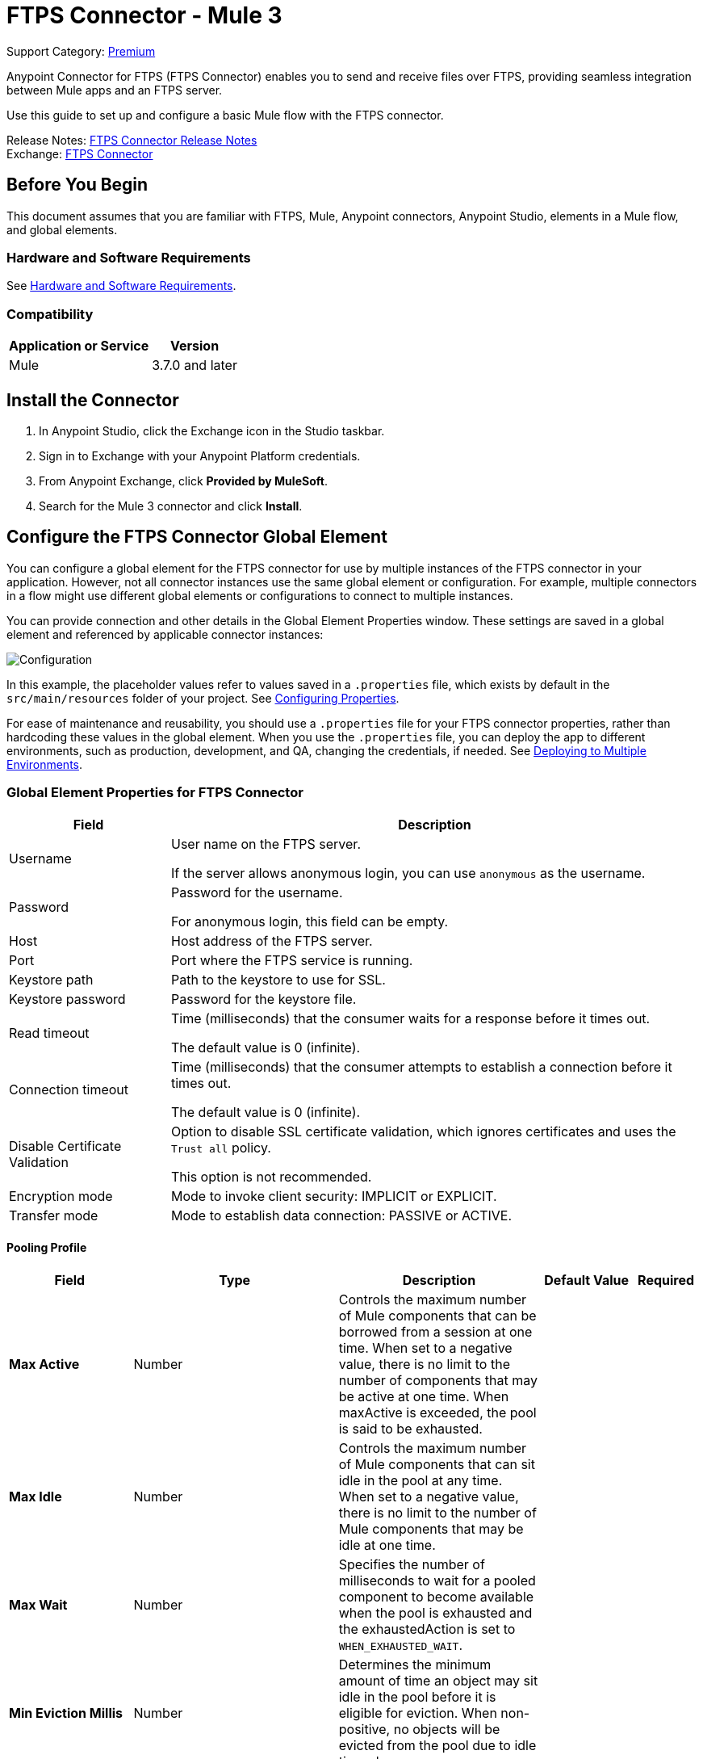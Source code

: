 = FTPS Connector - Mule 3
:page-aliases: 3.9@mule-runtime::ftps-connector-mule3.adoc

Support Category: https://www.mulesoft.com/legal/versioning-back-support-policy#anypoint-connectors[Premium]

Anypoint Connector for FTPS (FTPS Connector) enables you to send and receive files over FTPS, providing seamless integration between Mule apps and an FTPS server.

Use this guide to set up and configure a basic Mule flow with the FTPS connector.

Release Notes: xref:release-notes::connector/ftps-connector-release-notes.adoc[FTPS Connector Release Notes] +
Exchange: https://www.mulesoft.com/exchange/com.mulesoft.connectors/mule-ftps-transport/[FTPS Connector]

== Before You Begin

This document assumes that you are familiar with FTPS,
Mule, Anypoint connectors, Anypoint Studio, elements in a Mule flow,
and global elements.

=== Hardware and Software Requirements

See xref:3.9@mule-runtime::hardware-and-software-requirements.adoc[Hardware and Software Requirements].


=== Compatibility

[%header%autowidth.spread]
|===
|Application or Service |Version
|Mule | 3.7.0 and later
|===

== Install the Connector

. In Anypoint Studio, click the Exchange icon in the Studio taskbar.
. Sign in to Exchange with your Anypoint Platform credentials.
. From Anypoint Exchange, click *Provided by MuleSoft*.
. Search for the Mule 3 connector and click *Install*.

[[configuring]]
== Configure the FTPS Connector Global Element

You can configure a global element for the FTPS connector for use by multiple instances of the FTPS connector in your application. However, not all connector instances use the same global element or configuration. For example, multiple connectors in a flow might use different global elements or configurations to connect to multiple instances.

You can provide connection and other details in the Global Element Properties window. These settings
are saved in a global element and referenced by applicable connector instances:

image:ftps_basic_config.png[Configuration]

In this example, the placeholder values refer to values saved in a `.properties` file, which exists by default in the `src/main/resources` folder of your project. See xref:3.9@mule-runtime::configuring-properties.adoc[Configuring Properties].

For ease of maintenance and reusability, you should use a `.properties` file for your FTPS connector properties, rather than hardcoding these values in the global element.
When you use the `.properties` file, you can deploy the app to different environments, such as production, development, and QA, changing the credentials, if needed.
See xref:3.9@mule-runtime::deploying-to-multiple-environments.adoc[Deploying to Multiple Environments].


=== Global Element Properties for FTPS Connector

[%header%autowidth.spread]
|===
|Field |Description
|Username | User name on the FTPS server.

If the server allows anonymous login, you can use `anonymous` as the username.
|Password | Password for the username.

For anonymous login, this field can be empty.
|Host | Host address of the FTPS server.
|Port | Port where the FTPS service is running.
|Keystore path | Path to the keystore to use for SSL.
|Keystore password | Password for the keystore file.
|Read timeout | Time (milliseconds) that the consumer waits for a
response before it times out.

The default value is 0 (infinite).
|Connection timeout | Time (milliseconds) that the consumer attempts
to establish a connection before it times out.

The default value is 0 (infinite).
|Disable Certificate Validation | Option to disable SSL certificate validation, which ignores certificates
and uses the `Trust all` policy.

This option is not recommended.
|Encryption mode | Mode to invoke client security: IMPLICIT or EXPLICIT.
|Transfer mode | Mode to establish data connection: PASSIVE or ACTIVE.
|===

==== Pooling Profile

[%header,cols="20s,25a,30a,15a,10a"]
|===
| Field | Type | Description | Default Value | Required
| Max Active a| Number | Controls the maximum number of Mule components that can be borrowed from a session at one time. When set to a negative value, there is no limit to the number of components that may be active at one time. When maxActive is exceeded, the pool is said to be exhausted. |  |
| Max Idle a| Number | Controls the maximum number of Mule components that can sit idle in the pool at any time. When set to a negative value, there is no limit to the number of Mule components that may be idle at one time. |  |
| Max Wait a| Number | Specifies the number of milliseconds to wait for a pooled component to become available when the pool is exhausted and the exhaustedAction is set to `WHEN_EXHAUSTED_WAIT`. |  |
| Min Eviction Millis a| Number | Determines the minimum amount of time an object may sit idle in the pool before it is eligible for eviction. When non-positive, no objects will be evicted from the pool due to idle time alone. |  |
| Eviction Check Interval Millis a| Number | Specifies the number of milliseconds between runs of the object evictor. When non-positive, no object evictor is executed. |  |
| Exhausted Action a| Enumeration, one of:

** WHEN_EXHAUSTED_GROW
** WHEN_EXHAUSTED_WAIT
** WHEN_EXHAUSTED_FAIL a| Specifies the behavior of the Mule component pool when the pool is exhausted. Possible values are:

* `WHEN_EXHAUSTED_FAIL` Will throw a NoSuchElementException
* `WHEN_EXHAUSTED_WAIT` Will block by invoking Object.wait(long) until a new or idle object is available
* `WHEN_EXHAUSTED_GROW` Will create a new Mule instance and return it, essentially making maxActive meaningless. If a positive maxWait value is supplied, it will block for, at most, that many milliseconds, after which a `NoSuchElementException` is thrown. If maxThreadWait is a negative value, it is blocked indefinitely. |  |
| Initialisation Policy a| Enumeration, one of:

** INITIALISE_NONE
** INITIALISE_ONE
** INITIALISE_ALL a| Determines how components in a pool should be initialized. The possible values are:

* `INITIALISE_NONE` Will not load any components into the pool on startup
* `INITIALISE_ONE` Will load one initial component into the pool on startup
* `INITIALISE_ALL` Will load all components in the pool on startup |  |
|===

==== Reconnection

Defines how Mule runtime engine attempts to manage a connection failure.

[%header,cols="20s,25a,30a,15a,10a"]
|===
| Field | Type | Description | Default Value | Required
| Standard Reconnection a| * <<reconnect>>
* <<reconnect-forever>> | The reconnection strategy to use. |  |
|===

[[reconnect]]
=== Standard Reconnection

A reconnection strategy to configure how many times a reconnection should be attempted and how long to wait between attempts.

[%header%autowidth.spread]
|===
| Field | Type | Description | Default Value | Required
| Frequency a| Number | How often in milliseconds to reconnect. | |
| Reconnection Attempts a| Number | How many reconnection attempts to make. | |
| Run the reconnection in a separated thread |Boolean |If true, the reconnection strategy runs in a separate, non-blocking thread. |false |
|===

[[reconnect-forever]]
=== Reconnect Forever

A reconnection strategy that retries an infinite number of times at the specified frequency.

[%header%autowidth.spread]
|===
| Field | Type | Description | Default Value | Required
| Frequency a| Number | How often in milliseconds to reconnect. | |
| Run the reconnection in a separated thread |Boolean |If true, the reconnection strategy runs in a separate, non-blocking thread. |false |
|===


== Using the FTPS Connector

The FTPS connector is based on the concept of the endpoint. You can configure the global element either:

* Inbound endpoint to read files from an FTPS server
* Outbound connector to upload a file to an FTPS server

=== Connector Namespace and Schema

In Anypoint Studio, when you drag the FTPS connector from the palette to the canvas, Studio automatically populates the Mule application XML code with the FTP connector namespace and schema location.

*Namespace:*

[source, xml]
----
xmlns:ftps="http://www.mulesoft.org/schema/mule/ftps"
----

*Schema Location:*

[source, xml]
----
http://www.mulesoft.org/schema/mule/ftps http://www.mulesoft.org/schema/mule/ftps/current/mule-ftps.xsd
----

If you are manually coding the Mule application in the XML editor in Studio or other text editor, define the namespace and schema location in the header of your configuration XML, inside the `<mule>` tag:

[source, xml, linenums]
----
<mule xmlns="http://www.mulesoft.org/schema/mule/core"
      xmlns:xsi="http://www.w3.org/2001/XMLSchema-instance"
      xmlns:ftps="http://www.mulesoft.org/schema/mule/ftps"
      xsi:schemaLocation="
               http://www.mulesoft.org/schema/mule/core
               http://www.mulesoft.org/schema/mule/core/current/mule.xsd
               http://www.mulesoft.org/schema/mule/ftps
	       http://www.mulesoft.org/schema/mule/ftps/current/mule-ftps.xsd">

      <!-- put your global configuration elements and flows here -->

</mule>
----

=== Using the Connector in a Mavenized Mule App

If you are coding a Mavenized Mule application, include this XML snippet in your `pom.xml` file:

[source,xml,linenums]
----
<dependency>
  <groupId>com.mulesoft.connectors</groupId>
  <artifactId>mule-ftps-transport</artifactId>
  <version>3.1.0</version>
</dependency>
----

Enter the current version number in the `<version>` tag. The current version is 3.1.0.

== FTPS Connector Example Use Cases

The example use cases are intended for Anypoint Studio users.

If you are configuring the application in XML, skip to the example Mule application XML code to see how the FTPS global element and the connector are configured in the XML in each use case:

* <<Read Files from an FTPS Server - XML,Read files>>
* <<Write Files to an FTPS Server - XML,Write files>>

=== Read Files from an FTPS Server and Log File Content - Studio

To use Anypoint Studio to read files from an FTPS server:

. In Studio, click File > New > Mule Project to create a new Mule Project.
. With your project open, search the Studio palette for the FTPS connector that you previously <<Install the FTPS Connector,installed>>.
. Drag a new FTPS connector onto the canvas.
. Drag a Logger after the FTPS element to log incoming messages in the console.
+
image:ftps-read_flow.png[Read flow]
+
. Double-click the flow header and rename it `read-flow`.
+
image:ftps-read_flow_config.png[Read flow configuration]
+
. Double-click the FTPS connector element and configure its properties to the following:
+
[%header%autowidth.spread]
|===
|Field |Value
|Display Name |FTPS (Streaming)
|Consumer Configuration |`FTPS_Basic_config` (default name of a configuration)

You can set this value to the name of any other configuration that you previously <<configuring,configured>>.
|Operation |Read
|Directory to move to | Directory to move the files after they are read from the server.

If empty, the files are deleted.
|File name | Filename pattern for the files to read.
|Maximum concurrent reads | Number of threads (connections) to use to read files.
|ASCII Data Type|Whether the files to read are ASCII or BINARY.

The default is BINARY.
|Streaming | Whether to send an InputStream as the message payload (true) or as a byte array (false).

The default is false.
|Pooling period | Interval to query the server for files.
|===
+
image:ftps-read.png[Read operation]
+
. Select the logger and set its fields to the following:
+
image:ftps-logger.png[Logger]
+
. Select Run As > Mule Application to deploy the app from Studio to Mule runtime engine.
+
When a new file matching your filename pattern appears, its content should appear in the console.

[[read-xml]]
=== Read Files from an FTPS Server - XML

To read files from an FTPS server, run this example Mule application that uses the XML code generated by Studio with the FTPS connector as a consumer:

[source,xml,linenums]
----
<?xml version="1.0" encoding="UTF-8"?>

<mule xmlns:tracking="http://www.mulesoft.org/schema/mule/ee/tracking"
	xmlns:ftps="http://www.mulesoft.org/schema/mule/ftps"
	xmlns="http://www.mulesoft.org/schema/mule/core"
	xmlns:doc="http://www.mulesoft.org/schema/mule/documentation"
	xmlns:spring="http://www.springframework.org/schema/beans"
	xmlns:xsi="http://www.w3.org/2001/XMLSchema-instance"
	xsi:schemaLocation="http://www.springframework.org/schema/beans
	http://www.springframework.org/schema/beans/spring-beans-current.xsd
	http://www.mulesoft.org/schema/mule/core
	http://www.mulesoft.org/schema/mule/core/current/mule.xsd
	http://www.mulesoft.org/schema/mule/ftps
	http://www.mulesoft.org/schema/mule/ftps/current/mule-ftps.xsd
	http://www.mulesoft.org/schema/mule/ee/tracking
	http://www.mulesoft.org/schema/mule/ee/tracking/current/mule-tracking-ee.xsd">
    <ftps:config name="FTPS_Basic_Config" username="${username}" password="${password}"
    host="${host}" port="${port}" disableCertificateValidation="true" doc:name="FTPS: FTPS Basic Config"/>
    <flow name="read-flow">
        <ftps:read config-ref="FTPS_Basic_Config" fileName="test_read*" filesPath="/files"
	pollingPeriod="10000" doc:name="FTPS (Streaming)" isASCII="true"/>
        <logger message="#[payload]" level="INFO" doc:name="Logger"/>
    </flow>
</mule>
----

=== Write Files to an FTPS Server - Studio

To write files to an FTP server:

. In Studio, click File > New > Mule Project to create a new Mule project..
. Navigate through the project structure and double-click `src/main/app/project-name.xml`.
. Drag a new HTTP element onto the canvas.
+
This element is the entry point for the flow and provides data write to a file.
. Drag a new FTPS element after the HTTP Listener.
+
image:ftps-write_flow.png[Write flow]
+
. Double-click the flow header (blue line) and change the name of the flow to `write-flow`.
+
image:ftps-write_flow_config.png[Write flow configuration]
+
. Select the HTTP element.
. Click the plus sign next to the Connector Configuration dropdown.
. At the prompt, accept the default configurations, and then click OK.
. Set Path to `write`.
+
. Select the FTPS connector and set its properties to the following:
+
[%header%autowidth.spread]
|===
|Display Name |Write
|Consumer Configuration |`FTPS_Basic_config` (default name of a configuration)

You can set this value to the name of any other configuration that you previously <<Configuration,configured>>.
|Operation | Write
|File Name | Name of the file to create on the FTPS server.
|File Path | Path on the FTPS server to create the file.
|Input Reference | Data to write to the specified file.
|ASCII Data Type | Whether the files to write are ASCII or BINARY.

The default is BINARY.
|Append Contents | Whether to append the contents passed to the operation to an existing file (true).
|Streaming | Whether to upload the contents of the file as a stream (true) or all at once (false).
|===
+
image:ftps-write.png[Write operation]
+
. Start the application and invoke the HTTP endpoint that you created to create the file on the FTPS server.

[[write-xml]]
=== Write Files to an FTPS Server - XML

To write files to an FTPS server, run this example Mule application that uses the XML code generated by Studio with the FTPS connector as a message publisher:


[source,xml,linenums]
----
<?xml version="1.0" encoding="UTF-8"?>

<mule xmlns:http="http://www.mulesoft.org/schema/mule/http"
	xmlns:tracking="http://www.mulesoft.org/schema/mule/ee/tracking"
	xmlns:ftps="http://www.mulesoft.org/schema/mule/ftps"
	xmlns="http://www.mulesoft.org/schema/mule/core"
	xmlns:doc="http://www.mulesoft.org/schema/mule/documentation"
	xmlns:spring="http://www.springframework.org/schema/beans"
	xmlns:xsi="http://www.w3.org/2001/XMLSchema-instance"
	xsi:schemaLocation="http://www.springframework.org/schema/beans
	http://www.springframework.org/schema/beans/spring-beans-current.xsd
	http://www.mulesoft.org/schema/mule/core
	http://www.mulesoft.org/schema/mule/core/current/mule.xsd
	http://www.mulesoft.org/schema/mule/ftps
	http://www.mulesoft.org/schema/mule/ftps/current/mule-ftps.xsd
	http://www.mulesoft.org/schema/mule/ee/tracking
	http://www.mulesoft.org/schema/mule/ee/tracking/current/mule-tracking-ee.xsd
	http://www.mulesoft.org/schema/mule/http
	http://www.mulesoft.org/schema/mule/http/current/mule-http.xsd">
    <ftps:config name="FTPS_Basic_Config" username="${username}" password="${password}"
    host="${host}" port="${port}" disableCertificateValidation="true" doc:name="FTPS: FTPS Basic Config"/>
    <http:listener-config name="HTTP_Listener_Configuration" host="0.0.0.0" port="8081"
    doc:name="HTTP Listener Configuration"/>
    <flow name="write-flow">
        <http:listener config-ref="HTTP_Listener_Configuration" path="/" doc:name="HTTP"/>
        <ftps:write config-ref="FTPS_Basic_Config" fileName="test_read.txt"
	filePath="/files" input-ref="&quot;Test file content&quot;" doc:name="FTPS"/>
    </flow>
</mule>
----

== See Also

* https://help.mulesoft.com[MuleSoft Help Center]
